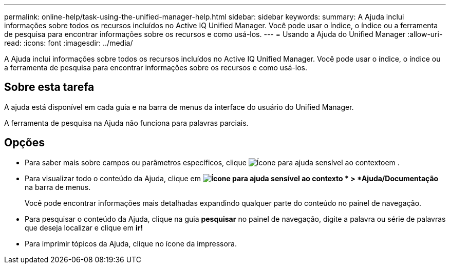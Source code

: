 ---
permalink: online-help/task-using-the-unified-manager-help.html 
sidebar: sidebar 
keywords:  
summary: A Ajuda inclui informações sobre todos os recursos incluídos no Active IQ Unified Manager. Você pode usar o índice, o índice ou a ferramenta de pesquisa para encontrar informações sobre os recursos e como usá-los. 
---
= Usando a Ajuda do Unified Manager
:allow-uri-read: 
:icons: font
:imagesdir: ../media/


[role="lead"]
A Ajuda inclui informações sobre todos os recursos incluídos no Active IQ Unified Manager. Você pode usar o índice, o índice ou a ferramenta de pesquisa para encontrar informações sobre os recursos e como usá-los.



== Sobre esta tarefa

A ajuda está disponível em cada guia e na barra de menus da interface do usuário do Unified Manager.

A ferramenta de pesquisa na Ajuda não funciona para palavras parciais.



== Opções

* Para saber mais sobre campos ou parâmetros específicos, clique image:../media/helpicon-um60.gif["Ícone para ajuda sensível ao contexto"]em .
* Para visualizar todo o conteúdo da Ajuda, clique em *image:../media/helpicon-um60.gif["Ícone para ajuda sensível ao contexto"] * > *Ajuda/Documentação* na barra de menus.
+
Você pode encontrar informações mais detalhadas expandindo qualquer parte do conteúdo no painel de navegação.

* Para pesquisar o conteúdo da Ajuda, clique na guia *pesquisar* no painel de navegação, digite a palavra ou série de palavras que deseja localizar e clique em *ir!*
* Para imprimir tópicos da Ajuda, clique no ícone da impressora.


